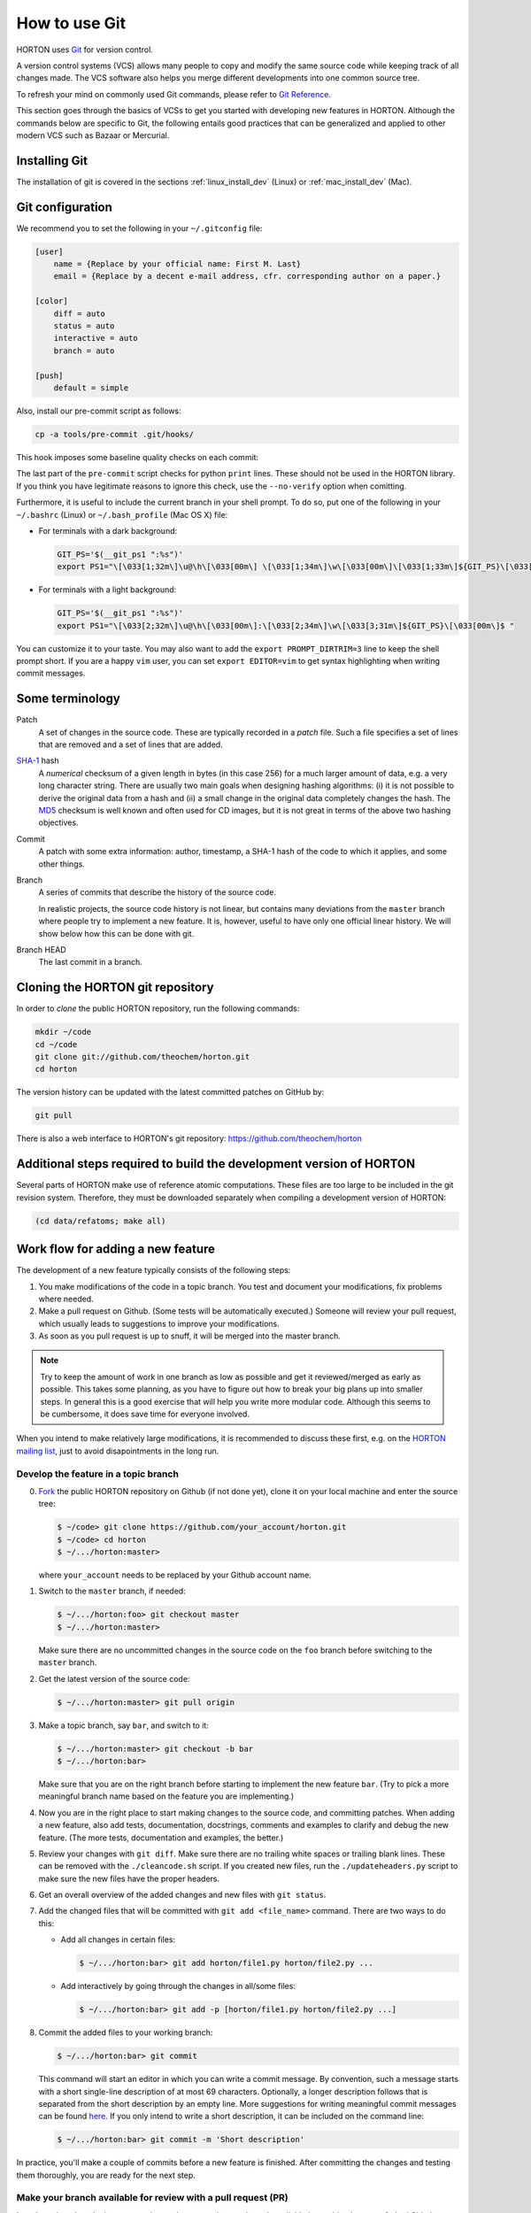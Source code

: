 ..
    : HORTON: Helpful Open-source Research TOol for N-fermion systems.
    : Copyright (C) 2011-2016 The HORTON Development Team
    :
    : This file is part of HORTON.
    :
    : HORTON is free software; you can redistribute it and/or
    : modify it under the terms of the GNU General Public License
    : as published by the Free Software Foundation; either version 3
    : of the License, or (at your option) any later version.
    :
    : HORTON is distributed in the hope that it will be useful,
    : but WITHOUT ANY WARRANTY; without even the implied warranty of
    : MERCHANTABILITY or FITNESS FOR A PARTICULAR PURPOSE.  See the
    : GNU General Public License for more details.
    :
    : You should have received a copy of the GNU General Public License
    : along with this program; if not, see <http://www.gnu.org/licenses/>
    :
    : --

How to use Git
##############

HORTON uses `Git <http://git-scm.com/>`_ for version control.

A version control systems (VCS) allows many people to copy and modify the same source code while keeping
track of all changes made. The VCS software also helps you merge different
developments into one common source tree.

To refresh your mind on commonly used Git commands, please refer to `Git Reference <http://gitref.org/>`_.

This section goes through the basics of VCSs to get you started with developing new features in HORTON. Although the commands
below are specific to Git, the following entails good practices that can be
generalized and applied to other modern VCS such as Bazaar or Mercurial.


Installing Git
==============

The installation of git is covered in the sections :ref:`linux_install_dev` (Linux) or
:ref:`mac_install_dev` (Mac).


Git configuration
=================

We recommend you to set the following in your ``~/.gitconfig`` file:

.. code-block:: ini

    [user]
        name = {Replace by your official name: First M. Last}
        email = {Replace by a decent e-mail address, cfr. corresponding author on a paper.}

    [color]
        diff = auto
        status = auto
        interactive = auto
        branch = auto

    [push]
        default = simple

Also, install our pre-commit script as follows:

.. code-block:: bash

    cp -a tools/pre-commit .git/hooks/

This hook imposes some baseline quality checks on each commit:

.. literalinclude :: ../tools/pre-commit
    :language: bash
    :caption: tools/pre-commit

The last part of the ``pre-commit`` script checks for python ``print`` lines. These should
not be used in the HORTON library. If you think you have legitimate reasons to ignore this
check, use the ``--no-verify`` option when comitting.

Furthermore, it is useful to include the current branch in your shell prompt. To
do so, put one of the following in your ``~/.bashrc`` (Linux) or
``~/.bash_profile`` (Mac OS X) file:

* For terminals with a dark background:

  .. code-block:: bash

      GIT_PS='$(__git_ps1 ":%s")'
      export PS1="\[\033[1;32m\]\u@\h\[\033[00m\] \[\033[1;34m\]\w\[\033[00m\]\[\033[1;33m\]${GIT_PS}\[\033[1;34m\]>\[\033[00m\] "

* For terminals with a light background:

  .. code-block:: bash

      GIT_PS='$(__git_ps1 ":%s")'
      export PS1="\[\033[2;32m\]\u@\h\[\033[00m\]:\[\033[2;34m\]\w\[\033[3;31m\]${GIT_PS}\[\033[00m\]$ "

You can customize it to your taste. You may also want to add the ``export
PROMPT_DIRTRIM=3`` line to keep the shell prompt short. If you are a happy ``vim``
user, you can set ``export EDITOR=vim`` to get syntax highlighting when writing
commit messages.


Some terminology
================

Patch
    A set of changes in the source code. These are typically recorded in a
    `patch` file. Such a file specifies a set of lines that are removed and
    a set of lines that are added.

`SHA-1 <http://en.wikipedia.org/wiki/SHA-1>`_ hash
    A `numerical` checksum of a given length in bytes (in this case 256) for a
    much larger amount of data, e.g. a very long character string. There are usually
    two main goals when designing hashing algorithms: (i) it is not possible to
    derive the original data from a hash and (ii) a small change in the original
    data completely changes the hash. The `MD5
    <http://en.wikipedia.org/wiki/MD5>`_ checksum is well known and often used
    for CD images, but it is not great in terms of the above two hashing
    objectives.

Commit
    A patch with some extra information: author, timestamp, a SHA-1 hash of the
    code to which it applies, and some other things.

Branch
    A series of commits that describe the history of the source code.

    In realistic projects, the source code history is not linear, but contains
    many deviations from the ``master`` branch where people try to implement a
    new feature. It is, however, useful to have only one official linear history.
    We will show below how this can be done with git.

Branch HEAD
    The last commit in a branch.


Cloning the HORTON git repository
=================================

In order to `clone` the public HORTON repository, run the following commands:

.. code-block:: bash

    mkdir ~/code
    cd ~/code
    git clone git://github.com/theochem/horton.git
    cd horton

The version history can be updated with the latest committed patches on GitHub by:

.. code-block:: bash

    git pull

There is also a web interface to HORTON's git repository:
https://github.com/theochem/horton


.. _ref_build_refatoms:

Additional steps required to build the development version of HORTON
====================================================================

Several parts of HORTON make use of reference atomic computations. These files
are too large to be included in the git revision system. Therefore, they must be
downloaded separately when compiling a development version of HORTON:

.. code-block:: bash

    (cd data/refatoms; make all)


Work flow for adding a new feature
==================================

The development of a new feature typically consists of the following steps:

1. You make modifications of the code in a topic branch. You test and document your
   modifications, fix problems where needed.
2. Make a pull request on Github. (Some tests will be automatically executed.) Someone
   will review your pull request, which usually leads to suggestions to improve
   your modifications.
3. As soon as you pull request is up to snuff, it will be merged into the master branch.

.. note::

    Try to keep the amount of work in one branch as low as possible and get it
    reviewed/merged as early as possible. This takes some planning, as you have to
    figure out how to break your big plans up into smaller steps. In general
    this is a good exercise that will help you write more modular code.
    Although this seems to be cumbersome, it does save time for everyone involved.

When you intend to make relatively large modifications, it is recommended to discuss these
first, e.g. on the `HORTON mailing list
<https://groups.google.com/forum/#!forum/horton-discuss>`_, just to avoid disapointments
in the long run.


Develop the feature in a topic branch
---------------------------------------

0. `Fork <https://help.github.com/articles/fork-a-repo>`_ the public HORTON repository on
   Github (if not done yet), clone it on your local machine and enter the source tree:

   .. code-block:: bash

       $ ~/code> git clone https://github.com/your_account/horton.git
       $ ~/code> cd horton
       $ ~/.../horton:master>

   where ``your_account`` needs to be replaced by your Github account name.

1. Switch to the ``master`` branch, if needed:

   .. code-block:: bash

      $ ~/.../horton:foo> git checkout master
      $ ~/.../horton:master>

   Make sure there are no uncommitted changes in the source code on the ``foo``
   branch before switching to the ``master`` branch.

2. Get the latest version of the source code:

   .. code-block:: bash

    $ ~/.../horton:master> git pull origin

3. Make a topic branch, say ``bar``, and switch to it:

   .. code-block:: bash

    $ ~/.../horton:master> git checkout -b bar
    $ ~/.../horton:bar>

   Make sure that you are on the right branch before starting to implement the
   new feature ``bar``. (Try to pick a more meaningful branch name based on the feature
   you are implementing.)

4. Now you are in the right place to start making changes to the source code,
   and committing patches. When adding a new feature, also add
   tests, documentation, docstrings, comments and examples to clarify and debug the new feature.
   (The more tests, documentation and examples, the better.)

5. Review your changes with ``git diff``. Make sure there are no trailing white spaces
   or trailing blank lines. These can be removed with the ``./cleancode.sh``
   script. If you created new files, run the ``./updateheaders.py`` script to
   make sure the new files have the proper headers.

6. Get an overall overview of the added changes and new files with ``git status``.

7. Add the changed files that will be committed with ``git add <file_name>`` command. There are
   two ways to do this:

   * Add all changes in certain files:

     .. code-block:: bash

        $ ~/.../horton:bar> git add horton/file1.py horton/file2.py ...

   * Add interactively by going through the changes in all/some files:

     .. code-block:: bash

        $ ~/.../horton:bar> git add -p [horton/file1.py horton/file2.py ...]

8. Commit the added files to your working branch:

   .. code-block:: bash

      $ ~/.../horton:bar> git commit

   This command will start an editor in which you can write a commit message. By
   convention, such a message starts with a short single-line description
   of at most 69 characters. Optionally, a longer description follows
   that is separated from the short description by an empty line. More
   suggestions for writing meaningful commit messages can be found `here
   <http://chris.beams.io/posts/git-commit/>`_. If you only intend to write a
   short description, it can be included on the command line:

   .. code-block:: bash

      $ ~/.../horton:bar> git commit -m 'Short description'


In practice, you'll make a couple of commits before a new feature is finished. After
committing the changes and testing them thoroughly, you are ready for the next step.


Make your branch available for review with a pull request (PR)
--------------------------------------------------------------

In order to let others look at your code, you have to make your branch
available by pushing it to your forked Github repository.

1. Push your branch to the remote server:

   .. code-block:: bash

      git push origin bar:bar

2. Now go to the Github website and make a `Pull Request
   <https://help.github.com/articles/using-pull-requests/>`_ with the ``master`` branch of
   the ``theochem/horton`` repository as the destination. As soon as you do this, a series
   of basic QA tests will be executed to check for common problems. If these basic QA
   tests pass, someone will review your branch manually based on the
   :ref:`tech_dev_checklist`. You fix all the issues brought up during the review by
   making additional commits or, if you really messed up, by rewriting your branch. As
   soon as you push your changes back to the branch in your forked repository, they will
   show up in the PR, which triggers again the QA tests. When there are no further
   comments, your branch is ready to be merged.


Merging your pull request with the master branch
------------------------------------------------

You don't have to do anything for this, unless other branches got merged into
the master branch after you started your topic branch. In that case, you need to rebase
your topic branch on the current ``master`` branch and rerun all tests. This can be done
with the following steps:

1. `Synchronize <https://help.github.com/articles/syncing-a-fork/>`_ the ``master`` branch
   in your fork with the official HORTON repository.

3. Switch to your topic branch:

   .. code-block:: bash

      $ ~/.../horton:master> git checkout bar
      $ ~/.../horton:bar>

4. Create a new branch in which the result of ``git rebase`` will be stored:

   .. code-block:: bash

      $ ~/.../horton:bar> git checkout -b bar-1
      $ ~/.../horton:bar-1>


5. ``Rebase`` your commits on top of the latest ``master`` branch:

   .. code-block:: bash

      $ ~/.../horton:bar-1> git rebase master

   This command will try to apply the patches from your topic branch on top of the
   ``master`` branch. It may happen that changes in the ``master`` branch are not
   compatible with yours, such that your patches cannot be simply applied. When that is
   the case, the ``git rebase`` script will be interrupted and you are instructed on what
   to do. Do not panic when this happens. If you feel uncertain about how to resolve
   conflicts, it is time to call your git-savvy friends for help.

6. After the rebase procedure is complete, run all the tests again. If needed, fix
   problems and commit the changes.

7. Upload the commits to your fork:

   .. code-block:: bash

      $ ~/.../horton:bar-1> git push origin -f bar-1:bar

   This will rewrite the history of your topic branch, which will also show up in the PR.
   All automatic QA tests will be executed again.


Common issues
=============

* Remember to set the ``pre-commit`` hook. If this causes error messages when
  committing, use the ``cleancode.sh`` script. This removes all sorts of
  trailing white-space and converts every tab to four spaces. These conventions
  make ``git diff`` more meaningful and make it easier to merge and rebase commits.

* When you are customizing your bash prompt, you may get an error like
  ``__git_ps1: command not found...``, if you sourced ``git-completion.bash``.
  Then, before setting the ``GIT_PS``, you need to add the following line to your
  ``~/.bashrc`` (Linux) or ``~/.bash_profile`` (Mac OS X):

  .. code-block:: bash

     source /usr/share/git-core/contrib/completion/git-prompt.sh

  If you cannot find this file, you can get it from the link below:
  ``https://github.com/git/git/blob/master/contrib/completion/git-prompt.sh``

